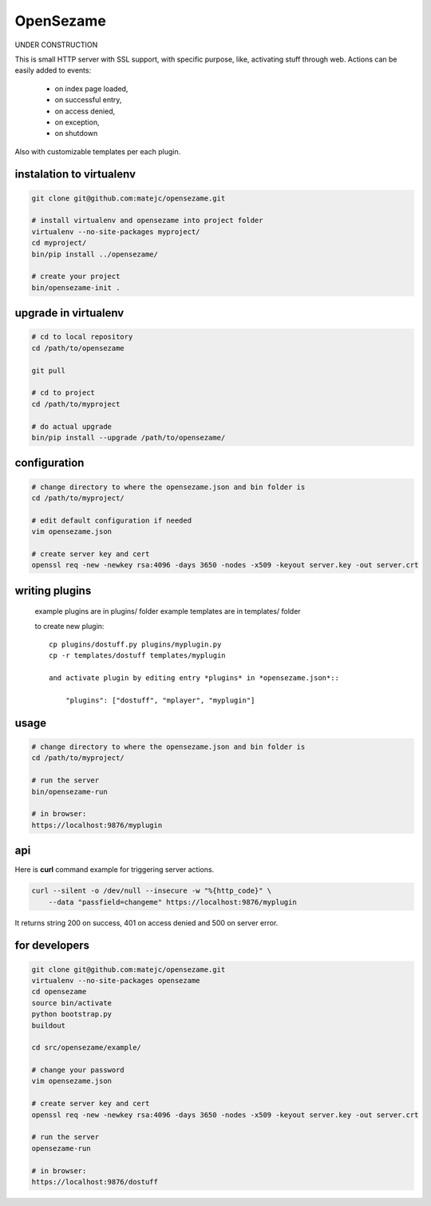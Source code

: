 ==========
OpenSezame
==========

UNDER CONSTRUCTION


This is small HTTP server with SSL support,
with specific purpose, like, activating stuff through web.
Actions can be easily added to events:

    - on index page loaded,
    - on successful entry,
    - on access denied,
    - on exception,
    - on shutdown

Also with customizable templates per each plugin.


instalation to virtualenv
=========================

.. sourcecode:: bash

    git clone git@github.com:matejc/opensezame.git

    # install virtualenv and opensezame into project folder
    virtualenv --no-site-packages myproject/
    cd myproject/
    bin/pip install ../opensezame/

    # create your project
    bin/opensezame-init .



upgrade in virtualenv
=====================

.. sourcecode:: bash

    # cd to local repository
    cd /path/to/opensezame

    git pull

    # cd to project
    cd /path/to/myproject

    # do actual upgrade
    bin/pip install --upgrade /path/to/opensezame/


configuration
=============

.. sourcecode:: bash

    # change directory to where the opensezame.json and bin folder is
    cd /path/to/myproject/

    # edit default configuration if needed
    vim opensezame.json

    # create server key and cert
    openssl req -new -newkey rsa:4096 -days 3650 -nodes -x509 -keyout server.key -out server.crt


writing plugins
===============

    example plugins are in plugins/ folder
    example templates are in templates/ folder

    to create new plugin::

        cp plugins/dostuff.py plugins/myplugin.py
        cp -r templates/dostuff templates/myplugin

        and activate plugin by editing entry *plugins* in *opensezame.json*::

            "plugins": ["dostuff", "mplayer", "myplugin"]


usage
=====

.. sourcecode:: bash

    # change directory to where the opensezame.json and bin folder is
    cd /path/to/myproject/

    # run the server
    bin/opensezame-run

    # in browser:
    https://localhost:9876/myplugin


api
===

Here is **curl** command example for triggering server actions.

.. sourcecode:: bash

    curl --silent -o /dev/null --insecure -w "%{http_code}" \
        --data "passfield=changeme" https://localhost:9876/myplugin


It returns string 200 on success,
401 on access denied
and 500 on server error.


for developers
==============

.. sourcecode:: bash

    git clone git@github.com:matejc/opensezame.git
    virtualenv --no-site-packages opensezame
    cd opensezame
    source bin/activate
    python bootstrap.py
    buildout

    cd src/opensezame/example/

    # change your password
    vim opensezame.json

    # create server key and cert
    openssl req -new -newkey rsa:4096 -days 3650 -nodes -x509 -keyout server.key -out server.crt

    # run the server
    opensezame-run

    # in browser:
    https://localhost:9876/dostuff
